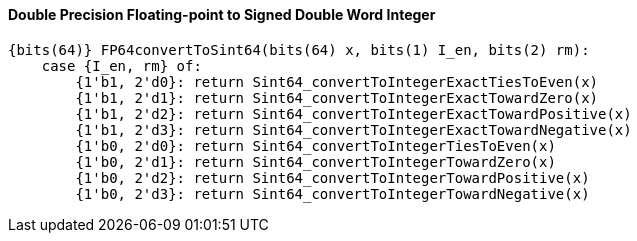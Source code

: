 [[double-precision-floating-point-to-signed-double-word-integer]]
==== Double Precision Floating-point to Signed Double Word Integer

[source]
----
{bits(64)} FP64convertToSint64(bits(64) x, bits(1) I_en, bits(2) rm):
    case {I_en, rm} of:
        {1'b1, 2'd0}: return Sint64_convertToIntegerExactTiesToEven(x)
        {1'b1, 2'd1}: return Sint64_convertToIntegerExactTowardZero(x)
        {1'b1, 2'd2}: return Sint64_convertToIntegerExactTowardPositive(x)
        {1'b1, 2'd3}: return Sint64_convertToIntegerExactTowardNegative(x)
        {1'b0, 2'd0}: return Sint64_convertToIntegerTiesToEven(x)
        {1'b0, 2'd1}: return Sint64_convertToIntegerTowardZero(x)
        {1'b0, 2'd2}: return Sint64_convertToIntegerTowardPositive(x)
        {1'b0, 2'd3}: return Sint64_convertToIntegerTowardNegative(x)
----
